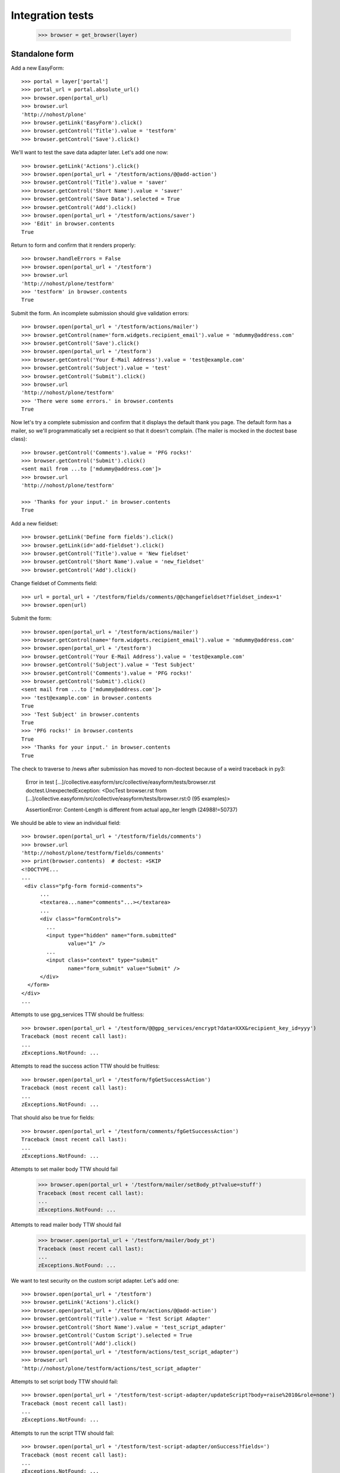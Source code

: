 Integration tests
=================

    >>> browser = get_browser(layer)

Standalone form
---------------

Add a new EasyForm::

    >>> portal = layer['portal']
    >>> portal_url = portal.absolute_url()
    >>> browser.open(portal_url)
    >>> browser.url
    'http://nohost/plone'
    >>> browser.getLink('EasyForm').click()
    >>> browser.getControl('Title').value = 'testform'
    >>> browser.getControl('Save').click()

We'll want to test the save data adapter later.
Let's add one now::

    >>> browser.getLink('Actions').click()
    >>> browser.open(portal_url + '/testform/actions/@@add-action')
    >>> browser.getControl('Title').value = 'saver'
    >>> browser.getControl('Short Name').value = 'saver'
    >>> browser.getControl('Save Data').selected = True
    >>> browser.getControl('Add').click()
    >>> browser.open(portal_url + '/testform/actions/saver')
    >>> 'Edit' in browser.contents
    True

Return to form and confirm that it renders properly::

    >>> browser.handleErrors = False
    >>> browser.open(portal_url + '/testform')
    >>> browser.url
    'http://nohost/plone/testform'
    >>> 'testform' in browser.contents
    True

Submit the form.  An incomplete submission should give validation errors::

    >>> browser.open(portal_url + '/testform/actions/mailer')
    >>> browser.getControl(name='form.widgets.recipient_email').value = 'mdummy@address.com'
    >>> browser.getControl('Save').click()
    >>> browser.open(portal_url + '/testform')
    >>> browser.getControl('Your E-Mail Address').value = 'test@example.com'
    >>> browser.getControl('Subject').value = 'test'
    >>> browser.getControl('Submit').click()
    >>> browser.url
    'http://nohost/plone/testform'
    >>> 'There were some errors.' in browser.contents
    True

Now let's try a complete submission and confirm that it displays the default
thank you page.  The default form has a mailer, so we'll programmatically set
a recipient so that it doesn't complain.  (The mailer is mocked in the doctest
base class)::

    >>> browser.getControl('Comments').value = 'PFG rocks!'
    >>> browser.getControl('Submit').click()
    <sent mail from ...to ['mdummy@address.com']>
    >>> browser.url
    'http://nohost/plone/testform'

    >>> 'Thanks for your input.' in browser.contents
    True

Add a new fieldset::

    >>> browser.getLink('Define form fields').click()
    >>> browser.getLink(id='add-fieldset').click()
    >>> browser.getControl('Title').value = 'New fieldset'
    >>> browser.getControl('Short Name').value = 'new_fieldset'
    >>> browser.getControl('Add').click()

Change fieldset of Comments field::

    >>> url = portal_url + '/testform/fields/comments/@@changefieldset?fieldset_index=1'
    >>> browser.open(url)

Submit the form::

    >>> browser.open(portal_url + '/testform/actions/mailer')
    >>> browser.getControl(name='form.widgets.recipient_email').value = 'mdummy@address.com'
    >>> browser.open(portal_url + '/testform')
    >>> browser.getControl('Your E-Mail Address').value = 'test@example.com'
    >>> browser.getControl('Subject').value = 'Test Subject'
    >>> browser.getControl('Comments').value = 'PFG rocks!'
    >>> browser.getControl('Submit').click()
    <sent mail from ...to ['mdummy@address.com']>
    >>> 'test@example.com' in browser.contents
    True
    >>> 'Test Subject' in browser.contents
    True
    >>> 'PFG rocks!' in browser.contents
    True
    >>> 'Thanks for your input.' in browser.contents
    True

The check to traverse to /news after submission has moved to non-doctest because of a weird traceback in py3:

    Error in test [...]/collective.easyform/src/collective/easyform/tests/browser.rst
    doctest.UnexpectedException: <DocTest browser.rst from [...]/collective.easyform/src/collective/easyform/tests/browser.rst:0 (95 examples)>

    AssertionError: Content-Length is different from actual app_iter length (24988!=50737)

We should be able to view an individual field::

    >>> browser.open(portal_url + '/testform/fields/comments')
    >>> browser.url
    'http://nohost/plone/testform/fields/comments'
    >>> print(browser.contents)  # doctest: +SKIP
    <!DOCTYPE...
    ...
     <div class="pfg-form formid-comments">
          ...
          <textarea...name="comments"...></textarea>
          ...
          <div class="formControls">
            ...
            <input type="hidden" name="form.submitted"
                   value="1" />
            ...
            <input class="context" type="submit"
                   name="form_submit" value="Submit" />
          </div>
      </form>
    </div>
    ...

Attempts to use gpg_services TTW should be fruitless::

    >>> browser.open(portal_url + '/testform/@@gpg_services/encrypt?data=XXX&recipient_key_id=yyy')
    Traceback (most recent call last):
    ...
    zExceptions.NotFound: ...

Attempts to read the success action TTW should be fruitless::

    >>> browser.open(portal_url + '/testform/fgGetSuccessAction')
    Traceback (most recent call last):
    ...
    zExceptions.NotFound: ...

That should also be true for fields::

    >>> browser.open(portal_url + '/testform/comments/fgGetSuccessAction')
    Traceback (most recent call last):
    ...
    zExceptions.NotFound: ...

Attempts to set mailer body TTW should fail
    >>> browser.open(portal_url + '/testform/mailer/setBody_pt?value=stuff')
    Traceback (most recent call last):
    ...
    zExceptions.NotFound: ...

Attempts to read mailer body TTW should fail
    >>> browser.open(portal_url + '/testform/mailer/body_pt')
    Traceback (most recent call last):
    ...
    zExceptions.NotFound: ...

We want to test security on the custom script adapter. Let's add one::

    >>> browser.open(portal_url + '/testform')
    >>> browser.getLink('Actions').click()
    >>> browser.open(portal_url + '/testform/actions/@@add-action')
    >>> browser.getControl('Title').value = 'Test Script Adapter'
    >>> browser.getControl('Short Name').value = 'test_script_adapter'
    >>> browser.getControl('Custom Script').selected = True
    >>> browser.getControl('Add').click()
    >>> browser.open(portal_url + '/testform/actions/test_script_adapter')
    >>> browser.url
    'http://nohost/plone/testform/actions/test_script_adapter'

Attempts to set script body TTW should fail::

    >>> browser.open(portal_url + '/testform/test-script-adapter/updateScript?body=raise%2010&role=none')
    Traceback (most recent call last):
    ...
    zExceptions.NotFound: ...

Attempts to run the script TTW should fail::

    >>> browser.open(portal_url + '/testform/test-script-adapter/onSuccess?fields=')
    Traceback (most recent call last):
    ...
    zExceptions.NotFound: ...

    >>> browser.open(portal_url + '/testform/test-script-adapter/scriptBody?fields=')
    Traceback (most recent call last):
    ...
    zExceptions.NotFound: ...

    >>> browser.open(portal_url + '/testform/test-script-adapter/executeCustomScript?fields=&form=&req=')
    Traceback (most recent call last):
    ...
    zExceptions.NotFound: ...

Attempts to use onSuccess TTW should fail::

    >>> browser.open(portal_url + '/testform/saver/onSuccess?fields=&request=')
    Traceback (most recent call last):
    ...
    zExceptions.NotFound: ...

Attempts to read our special member attributes TTW should fail::

    >>> browser.open(portal_url + '/testform/memberId')
    Traceback (most recent call last):
    ...
    zExceptions.NotFound: ...

    >>> browser.open(portal_url + '/testform/memberFullName')
    Traceback (most recent call last):
    ...
    zExceptions.NotFound: ...

    >>> browser.open(portal_url + '/testform/memberEmail')
    Traceback (most recent call last):
    ...
    zExceptions.NotFound: ...
